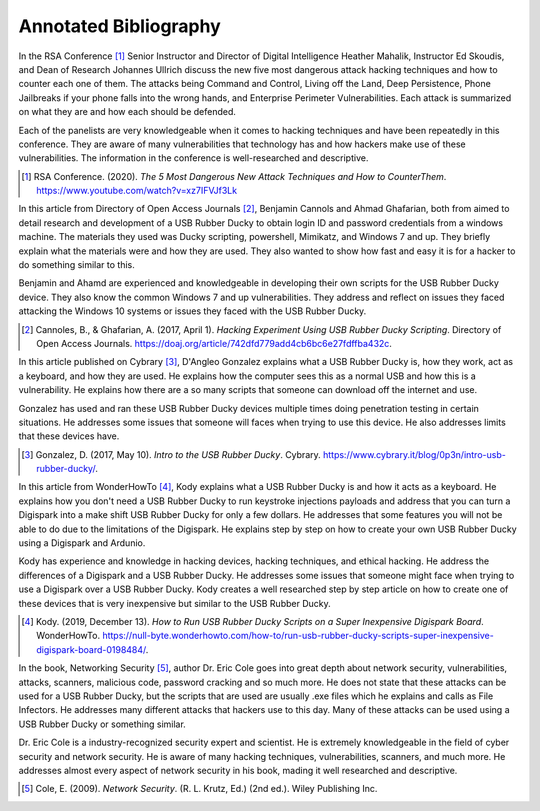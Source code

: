 Annotated Bibliography
======================


In the RSA Conference [#f1]_ Senior Instructor and Director of Digital
Intelligence Heather Mahalik, Instructor Ed Skoudis, and
Dean of Research Johannes Ullrich discuss the new five most dangerous attack
hacking techniques and how to counter each one of them. The attacks being
Command and Control, Living off the Land, Deep Persistence, Phone Jailbreaks if
your phone falls into the wrong hands, and Enterprise Perimeter Vulnerabilities.
Each attack is summarized on what they are and how each should be defended.

Each of the panelists are very knowledgeable when it comes to hacking techniques
and have been repeatedly in this conference. They are aware of many
vulnerabilities that technology has and how hackers make use of these
vulnerabilities. The information in the conference is well-researched and
descriptive.

.. [#f1] RSA Conference. (2020). *The 5 Most Dangerous New Attack Techniques and
   How to CounterThem*. https://www.youtube.com/watch?v=xz7IFVJf3Lk


In this article from Directory of Open Access Journals [#f2]_, Benjamin Cannols
and Ahmad Ghafarian, both from aimed to detail research and development of a USB
Rubber Ducky to obtain login ID and password credentials from a windows machine.
The materials they used was Ducky scripting, powershell, Mimikatz, and Windows 7
and up. They briefly explain what the materials were and how they are used. They
also wanted to show how fast and easy it is for a hacker to do something similar
to this.

Benjamin and Ahamd are experienced and knowledgeable in developing their own
scripts for the USB Rubber Ducky device. They also know the common Windows 7 and
up vulnerabilities. They address and reflect on issues they faced attacking the
Windows 10 systems or issues they faced with the USB Rubber Ducky.

.. [#f2] Cannoles, B., & Ghafarian, A. (2017, April 1). *Hacking Experiment Using
   USB Rubber Ducky Scripting*. Directory of Open Access Journals.
   https://doaj.org/article/742dfd779add4cb6bc6e27fdffba432c.

In this article published on Cybrary [#f3]_, D'Angleo Gonzalez explains what a
USB Rubber Ducky is, how they work, act as a keyboard, and how they are used. He
explains how the computer sees this as a normal USB and how this is a
vulnerability. He explains how there are a so many scripts that someone can
download off the internet and use.

Gonzalez has used and ran these USB Rubber Ducky devices multiple times doing
penetration testing in certain situations. He addresses some issues that someone
will faces when trying to use this device. He also addresses limits that these
devices have.

.. [#f3] Gonzalez, D. (2017, May 10). *Intro to the USB Rubber Ducky*. Cybrary.
   https://www.cybrary.it/blog/0p3n/intro-usb-rubber-ducky/.

In this article from WonderHowTo [#f4]_, Kody explains what a USB Rubber Ducky
is and how it acts as a keyboard. He explains how you don't need a USB
Rubber Ducky to run keystroke injections payloads and address that you can turn
a Digispark into a make shift USB Rubber Ducky for only a few dollars. He
addresses that some features you will not be able to do due to the limitations
of the Digispark. He explains step by step on how to create your own USB Rubber
Ducky using a Digispark and Ardunio.

Kody has experience and knowledge in hacking devices, hacking techniques, and
ethical hacking. He address the differences of a Digispark and a USB Rubber
Ducky. He addresses some issues that someone might face when trying to use a
Digispark over a USB Rubber Ducky. Kody creates a well researched step by step
article on how to create one of these devices that is very inexpensive but
similar to the USB Rubber Ducky.

.. [#f4] Kody. (2019, December 13). *How to Run USB Rubber Ducky Scripts on a
   Super Inexpensive Digispark Board*. WonderHowTo.
   https://null-byte.wonderhowto.com/how-to/run-usb-rubber-ducky-scripts-super-inexpensive-digispark-board-0198484/.


In the book, Networking Security [#f5]_, author Dr. Eric Cole goes into great
depth about network security, vulnerabilities, attacks, scanners, malicious
code, password cracking and so much more. He does not state that these attacks
can be used for a USB Rubber Ducky, but the scripts that are used are usually
.exe files which he explains and calls as File Infectors. He addresses many
different attacks that hackers use to this day. Many of these attacks can be
used using a USB Rubber Ducky or something similar.

Dr. Eric Cole is a industry-recognized security expert and scientist. He is
extremely knowledgeable in the field of cyber security and network security. He
is aware of many hacking techniques, vulnerabilities, scanners, and much more.
He addresses almost every aspect of network security in his book, mading it
well researched and descriptive.

.. [#f5] Cole, E. (2009). *Network Security*. (R. L. Krutz, Ed.) (2nd ed.).
   Wiley Publishing Inc.